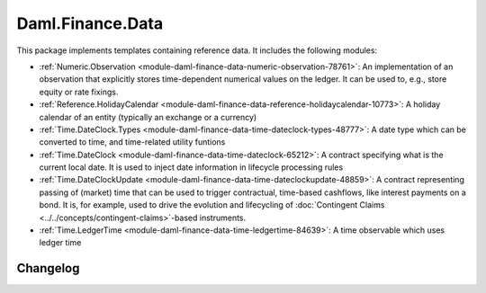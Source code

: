 .. Copyright (c) 2023 Digital Asset (Switzerland) GmbH and/or its affiliates. All rights reserved.
.. SPDX-License-Identifier: Apache-2.0

Daml.Finance.Data
#################

This package implements templates containing reference data. It includes the following modules:

- :ref:`Numeric.Observation <module-daml-finance-data-numeric-observation-78761>`:
  An implementation of an observation that explicitly stores time-dependent numerical values
  on the ledger. It can be used to, e.g., store equity or rate fixings.
- :ref:`Reference.HolidayCalendar <module-daml-finance-data-reference-holidaycalendar-10773>`:
  A holiday calendar of an entity (typically an exchange or a currency)
- :ref:`Time.DateClock.Types <module-daml-finance-data-time-dateclock-types-48777>`:
  A date type which can be converted to time, and time-related utility funtions
- :ref:`Time.DateClock <module-daml-finance-data-time-dateclock-65212>`:
  A contract specifying what is the current local date. It is used to inject date information in
  lifecycle processing rules
- :ref:`Time.DateClockUpdate <module-daml-finance-data-time-dateclockupdate-48859>`:
  A contract representing passing of (market) time that can be used to trigger contractual,
  time-based cashflows, like interest payments on a bond. It is, for example, used to drive the
  evolution and lifecycling of :doc:`Contingent Claims <../../concepts/contingent-claims>`-based instruments.
- :ref:`Time.LedgerTime <module-daml-finance-data-time-ledgertime-84639>`:
  A time observable which uses ledger time

Changelog
*********
